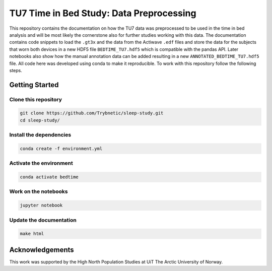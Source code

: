 =========================================
TU7 Time in Bed Study: Data Preprocessing
=========================================

This repository contains the documentation on how the TU7 data was preprocessed
to be used in the time in bed analysis and will be most likely the cornerstone
also for further studies working with this data.
The documentation contains code snippets to load the ``.gt3x`` and the data
from the Actiwave ``.edf`` files and store the data for the subjects that worn
both devices in a new HDF5 file ``BEDTIME_TU7.hdf5`` which is compatible with
the pandas API. Later notebooks also show how the manual annotation data can be
added resulting in a new ``ANNOTATED_BEDTIME_TU7.hdf5`` file. All code here was
developed using conda to make it reproducible. To work with this repository
follow the following steps.

Getting Started
===============

Clone this repository
---------------------

.. code-block:: bash

    git clone https://github.com/Trybnetic/sleep-study.git
    cd sleep-study/


Install the dependencies
------------------------

.. code-block:: bash

    conda create -f environment.yml


Activate the environment
------------------------

.. code-block:: bash

    conda activate bedtime


Work on the notebooks
---------------------

.. code-block:: bash

    jupyter notebook


Update the documentation
------------------------

.. code-block:: bash

    make html


Acknowledgements
================

This work was supported by the High North Population Studies at UiT The Arctic
University of Norway.
